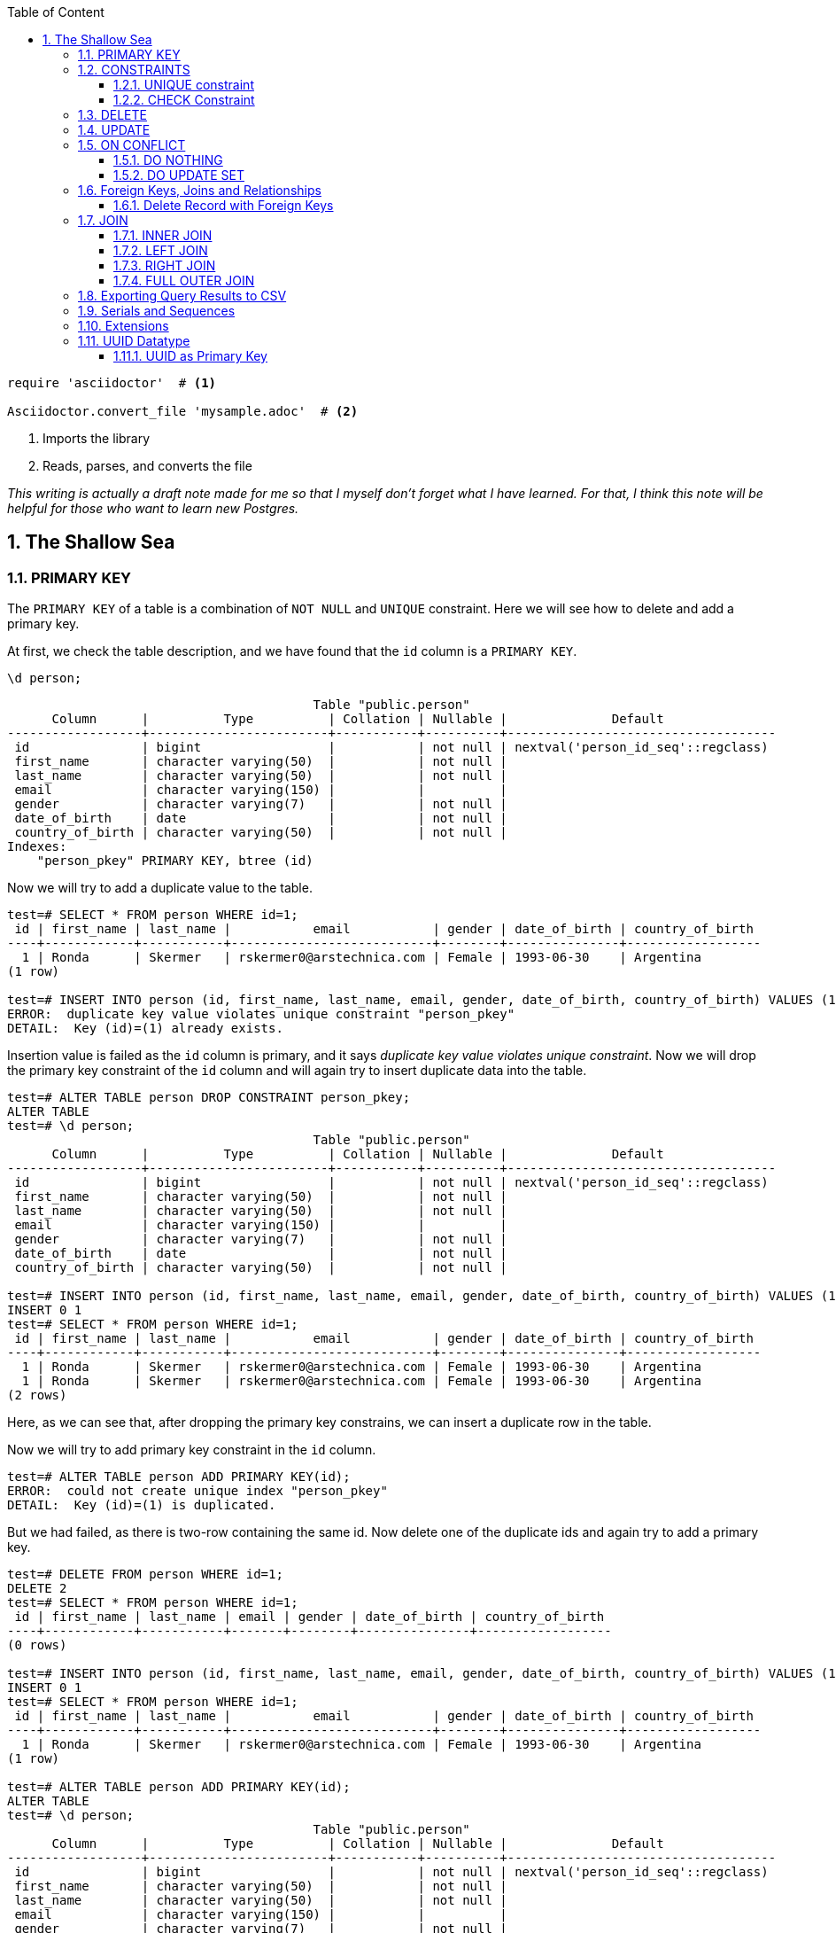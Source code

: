 :Author:    Arafat Hasan
:Email:     <opendoor.arafat[at]gmail[dot]com>
:Date:      12 August, 2020
:Revision:  v1.0
:sectnums:
:imagesdir: ./
:toc: macro
:toc-title: Table of Content 
:toclevels: 3
:doctype: article
:source-highlighter: rouge
:rouge-style: base16.solarized.light
:rogue-css: style
:icons: font



ifdef::env-github[]
++++
<p align="center">
<img align="center" width="250" height="250" alt="PostgreSQL Logo" src="postgres-logo.png">
<p>
<h1 align="center"> PostgreSQL: The Sallow Sea </h1>
<br>
++++
endif::[]

ifndef::env-github[]
endif::[]


toc::[] 

[source,ruby]
----
require 'asciidoctor'  # <1>

Asciidoctor.convert_file 'mysample.adoc'  # <2>
----
<1> Imports the library
<2> Reads, parses, and converts the file

_This writing is actually a draft note made for me so that I myself don’t forget what I have learned. For that, I think this note will be helpful for those who want to learn new Postgres._

== The Shallow Sea

=== PRIMARY KEY
The `PRIMARY KEY` of a table is a combination of `NOT NULL` and `UNIQUE` constraint. 
Here we will see how to delete and add a primary key.


At first, we check the table description, and we have found that the `id` column is a `PRIMARY KEY`.

```
\d person;
```

```
                                         Table "public.person"
      Column      |          Type          | Collation | Nullable |              Default               
------------------+------------------------+-----------+----------+------------------------------------
 id               | bigint                 |           | not null | nextval('person_id_seq'::regclass)
 first_name       | character varying(50)  |           | not null | 
 last_name        | character varying(50)  |           | not null | 
 email            | character varying(150) |           |          | 
 gender           | character varying(7)   |           | not null | 
 date_of_birth    | date                   |           | not null | 
 country_of_birth | character varying(50)  |           | not null | 
Indexes:
    "person_pkey" PRIMARY KEY, btree (id)
    
```

Now we will try to add a duplicate value to the table.

```
test=# SELECT * FROM person WHERE id=1;
 id | first_name | last_name |           email           | gender | date_of_birth | country_of_birth 
----+------------+-----------+---------------------------+--------+---------------+------------------
  1 | Ronda      | Skermer   | rskermer0@arstechnica.com | Female | 1993-06-30    | Argentina
(1 row)

test=# INSERT INTO person (id, first_name, last_name, email, gender, date_of_birth, country_of_birth) VALUES (1, 'Ronda', 'Skermer', 'rskermer0@arstechnica.com', 'Female', '1993-06-30', 'Argentina');
ERROR:  duplicate key value violates unique constraint "person_pkey"
DETAIL:  Key (id)=(1) already exists.
```


Insertion value is failed as the `id` column is primary, and it says _duplicate key value violates unique constraint_. Now we will drop the primary key constraint of the `id` column and will again try to insert duplicate data into the table.

```
test=# ALTER TABLE person DROP CONSTRAINT person_pkey;
ALTER TABLE
test=# \d person;
                                         Table "public.person"
      Column      |          Type          | Collation | Nullable |              Default               
------------------+------------------------+-----------+----------+------------------------------------
 id               | bigint                 |           | not null | nextval('person_id_seq'::regclass)
 first_name       | character varying(50)  |           | not null | 
 last_name        | character varying(50)  |           | not null | 
 email            | character varying(150) |           |          | 
 gender           | character varying(7)   |           | not null | 
 date_of_birth    | date                   |           | not null | 
 country_of_birth | character varying(50)  |           | not null | 

test=# INSERT INTO person (id, first_name, last_name, email, gender, date_of_birth, country_of_birth) VALUES (1, 'Ronda', 'Skermer', 'rskermer0@arstechnica.com', 'Female', '1993-06-30', 'Argentina');
INSERT 0 1
test=# SELECT * FROM person WHERE id=1;
 id | first_name | last_name |           email           | gender | date_of_birth | country_of_birth 
----+------------+-----------+---------------------------+--------+---------------+------------------
  1 | Ronda      | Skermer   | rskermer0@arstechnica.com | Female | 1993-06-30    | Argentina
  1 | Ronda      | Skermer   | rskermer0@arstechnica.com | Female | 1993-06-30    | Argentina
(2 rows)
```

Here, as we can see that, after dropping the primary key constrains, we can insert a duplicate row in the table.

Now we will try to add primary key constraint in the `id` column.	

```
test=# ALTER TABLE person ADD PRIMARY KEY(id);
ERROR:  could not create unique index "person_pkey"
DETAIL:  Key (id)=(1) is duplicated.
```

But we had failed, as there is two-row containing the same id. Now delete one of the duplicate ids and again try to add a primary key.

```
test=# DELETE FROM person WHERE id=1;
DELETE 2
test=# SELECT * FROM person WHERE id=1;
 id | first_name | last_name | email | gender | date_of_birth | country_of_birth 
----+------------+-----------+-------+--------+---------------+------------------
(0 rows)

test=# INSERT INTO person (id, first_name, last_name, email, gender, date_of_birth, country_of_birth) VALUES (1, 'Ronda', 'Skermer', 'rskermer0@arstechnica.com', 'Female', '1993-06-30', 'Argentina');
INSERT 0 1
test=# SELECT * FROM person WHERE id=1;
 id | first_name | last_name |           email           | gender | date_of_birth | country_of_birth 
----+------------+-----------+---------------------------+--------+---------------+------------------
  1 | Ronda      | Skermer   | rskermer0@arstechnica.com | Female | 1993-06-30    | Argentina
(1 row)

test=# ALTER TABLE person ADD PRIMARY KEY(id);
ALTER TABLE
test=# \d person;
                                         Table "public.person"
      Column      |          Type          | Collation | Nullable |              Default               
------------------+------------------------+-----------+----------+------------------------------------
 id               | bigint                 |           | not null | nextval('person_id_seq'::regclass)
 first_name       | character varying(50)  |           | not null | 
 last_name        | character varying(50)  |           | not null | 
 email            | character varying(150) |           |          | 
 gender           | character varying(7)   |           | not null | 
 date_of_birth    | date                   |           | not null | 
 country_of_birth | character varying(50)  |           | not null | 
Indexes:
    "person_pkey" PRIMARY KEY, btree (id)

test=# 

```
Our primary key constraint in the `id` column is back again.


=== CONSTRAINTS
==== UNIQUE constraint
The PostgreSQL `UNIQUE` constraint ensures that the uniqueness of the values entered into a column or a field of a table.

The `UNIQUE` constraint in PostgreSQL can be applied as a column constraint or a group of column constraint or a table constraint.

The `UNIQUE` constraint in PostgreSQL is violated when more than one row for a column or combination of columns which have been used as a unique constraint in a table. Two `NULL` values for a column in different rows are different, and it does not violate the uniqueness of the UNIQUE constraint.

When a `UNIQUE` constraint is adding, an index on a column or group of columns creates automatically.


We are going to add a `UNIQUE CONSTRAINT` in the email field, and after that, we will delete the constraint of the field.

```
test=# ALTER TABLE person ADD CONSTRAINT unique_email_addr UNIQUE(email);
ALTER TABLE
test=# \d person;
                                         Table "public.person"
      Column      |          Type          | Collation | Nullable |              Default               
------------------+------------------------+-----------+----------+------------------------------------
 id               | bigint                 |           | not null | nextval('person_id_seq'::regclass)
 first_name       | character varying(50)  |           | not null | 
 last_name        | character varying(50)  |           | not null | 
 email            | character varying(150) |           |          | 
 gender           | character varying(7)   |           | not null | 
 date_of_birth    | date                   |           | not null | 
 country_of_birth | character varying(50)  |           | not null | 
Indexes:
    "person_pkey" PRIMARY KEY, btree (id)
    "unique_email_addr" UNIQUE CONSTRAINT, btree (email)

test=# ALTER TABLE person DROP CONSTRAINT unique_email_addr;
ALTER TABLE

test=# \d person;
                                         Table "public.person"
      Column      |          Type          | Collation | Nullable |              Default               
------------------+------------------------+-----------+----------+------------------------------------
 id               | bigint                 |           | not null | nextval('person_id_seq'::regclass)
 first_name       | character varying(50)  |           | not null | 
 last_name        | character varying(50)  |           | not null | 
 email            | character varying(150) |           |          | 
 gender           | character varying(7)   |           | not null | 
 date_of_birth    | date                   |           | not null | 
 country_of_birth | character varying(50)  |           | not null | 
Indexes:
    "person_pkey" PRIMARY KEY, btree (id)

```

Again we will add unique constraints in the email field, but without mentioning the name of our constraint, the name of the constraint will be set by Postgres itself automatically.

```
test=# ALTER TABLE person ADD UNIQUE(email);
ALTER TABLE
test=# \d person;
                                         Table "public.person"
      Column      |          Type          | Collation | Nullable |              Default               
------------------+------------------------+-----------+----------+------------------------------------
 id               | bigint                 |           | not null | nextval('person_id_seq'::regclass)
 first_name       | character varying(50)  |           | not null | 
 last_name        | character varying(50)  |           | not null | 
 email            | character varying(150) |           |          | 
 gender           | character varying(7)   |           | not null | 
 date_of_birth    | date                   |           | not null | 
 country_of_birth | character varying(50)  |           | not null | 
Indexes:
    "person_pkey" PRIMARY KEY, btree (id)
    "person_email_key" UNIQUE CONSTRAINT, btree (email)

```

==== CHECK Constraint
The PostgreSQL `CHECK` constraint controls the value of a column(s) being inserted.

PostgreSQL provides the `CHECK` constraint, which allows the user to define a condition that a value entered into a table, has to satisfy before it can be accepted. The `CHECK` constraint consists of the keyword `CHECK`, followed by parenthesized conditions. The attempt will be rejected when update or insert column values that will make the condition false.

The `CHECK` constraint in PostgreSQL can be defined as a separate name.


```
test=# ALTER TABLE person ADD CONSTRAINT gender_constraint CHECK (gender = 'Female' OR gender = 'Male');
ALTER TABLE
test=# \d person;
                                         Table "public.person"
      Column      |          Type          | Collation | Nullable |              Default               
------------------+------------------------+-----------+----------+------------------------------------
 id               | bigint                 |           | not null | nextval('person_id_seq'::regclass)
 first_name       | character varying(50)  |           | not null | 
 last_name        | character varying(50)  |           | not null | 
 email            | character varying(150) |           |          | 
 gender           | character varying(7)   |           | not null | 
 date_of_birth    | date                   |           | not null | 
 country_of_birth | character varying(50)  |           | not null | 
Indexes:
    "person_pkey" PRIMARY KEY, btree (id)
    "person_email_key" UNIQUE CONSTRAINT, btree (email)
Check constraints:
    "gender_constraint" CHECK (gender::text = 'Female'::text OR gender::text = 'Male'::text)

```

=== DELETE
Following is the usage of the PostgreSQL `DELETE` command to delete data of a PostgreSQL table.

```
DELETE FROM table_name ;
```

Where `table_name` is the associated table, executing this command will delete all the rows of the associated table.

```
DELETE FROM table_name WHERE condition;
```

If we don't want to delete all of the rows of a table, but some specific rows which match the "condition", execute the above.


First, try to delete all records from a table.

```
test=# DELETE FROM person;
DELETE 1000
test=# SELECT * FROM person;
 id | first_name | last_name | email | gender | date_of_birth | country_of_birth 
----+------------+-----------+-------+--------+---------------+------------------
(0 rows)

```

There is no record in the `person` table now. For our learning purpose, retrieve data from the SQL file for the table again.

```
test=# \i /path/to/person.sql 
psql:/path/to/person.sql:9: ERROR:  relation "person" already exists
INSERT 0 1
--More--
test=# \d person;
                                         Table "public.person"
      Column      |          Type          | Collation | Nullable |              Default               
------------------+------------------------+-----------+----------+------------------------------------
 id               | bigint                 |           | not null | nextval('person_id_seq'::regclass)
 first_name       | character varying(50)  |           | not null | 
 last_name        | character varying(50)  |           | not null | 
 email            | character varying(150) |           |          | 
 gender           | character varying(7)   |           | not null | 
 date_of_birth    | date                   |           | not null | 
 country_of_birth | character varying(50)  |           | not null | 
Indexes:
    "person_pkey" PRIMARY KEY, btree (id)
    "person_email_key" UNIQUE CONSTRAINT, btree (email)
Check constraints:
    "gender_constraint" CHECK (gender::text = 'Female'::text OR gender::text = 'Male'::text)

test=# SELECT * FROM person LIMIT 10;
  id  | first_name |   last_name   |             email              | gender | date_of_birth | country_of_birth 
------+------------+---------------+--------------------------------+--------+---------------+------------------
 1002 | Ronda      | Skermer       | rskermer0@arstechnica.com      | Female | 1993-06-30    | Argentina
 1003 | Hamid      | Abbett        | habbett1@cbc.ca                | Male   | 1995-08-31    | Ethiopia
 1004 | Francis    | Nickerson     | fnickerson2@mac.com            | Male   | 1998-03-16    | Portugal
 1005 | Erminie    | M'Quharg      | emquharg3@e-recht24.de         | Female | 1999-03-13    | Mozambique
 1006 | Teodoro    | Trimmill      |                                | Male   | 1982-04-30    | China
 1007 | Reilly     | Amesbury      | ramesbury5@businessinsider.com | Male   | 1990-12-31    | China
 1008 | West       | Elphey        |                                | Male   | 2004-03-29    | Indonesia
 1009 | Letta      | Caurah        | lcaurah7@yale.edu              | Female | 1994-09-09    | Indonesia
 1010 | Elset      | Agass         | eagass8@rambler.ru             | Female | 2004-06-26    | China
 1011 | Aurore     | Drillingcourt | adrillingcourt9@cnet.com       | Female | 1977-10-19    | China
(10 rows)
```

Now try to delete a specific row or rows with the matching condition.

```
test=# DELETE FROM person WHERE id = 1002;
DELETE 1
test=# SELECT * FROM person LIMIT 10;
  id  | first_name |   last_name   |             email              | gender | date_of_birth | country_of_birth 
------+------------+---------------+--------------------------------+--------+---------------+------------------
 1003 | Hamid      | Abbett        | habbett1@cbc.ca                | Male   | 1995-08-31    | Ethiopia
 1004 | Francis    | Nickerson     | fnickerson2@mac.com            | Male   | 1998-03-16    | Portugal
 1005 | Erminie    | M'Quharg      | emquharg3@e-recht24.de         | Female | 1999-03-13    | Mozambique
 1006 | Teodoro    | Trimmill      |                                | Male   | 1982-04-30    | China
 1007 | Reilly     | Amesbury      | ramesbury5@businessinsider.com | Male   | 1990-12-31    | China
 1008 | West       | Elphey        |                                | Male   | 2004-03-29    | Indonesia
 1009 | Letta      | Caurah        | lcaurah7@yale.edu              | Female | 1994-09-09    | Indonesia
 1010 | Elset      | Agass         | eagass8@rambler.ru             | Female | 2004-06-26    | China
 1011 | Aurore     | Drillingcourt | adrillingcourt9@cnet.com       | Female | 1977-10-19    | China
 1012 | Ilse       | Goldman       | igoldmana@ihg.com              | Female | 2001-07-31    | Mongolia
(10 rows)

test=# DELETE FROM person WHERE gender='Female' AND country_of_birth='China';
DELETE 94
test=# SELECT * FROM person WHERE gender='Female' AND country_of_birth='China';
 id | first_name | last_name | email | gender | date_of_birth | country_of_birth 
----+------------+-----------+-------+--------+---------------+------------------
(0 rows)

```

For our learning purpose, now we will delete every record from the person table and restore it from our SQL file.

```
test=# DELETE FROM person;
DELETE 905
test=# \i /path/to/person.sql
psql:/path/to/person.sql:9: ERROR:  relation "person" already exists
INSERT 0 1
--More--
```


=== UPDATE
UPDATE command is used to modify existing data of a table. 

```
test=# SELECT * FROM person;
  id  |   first_name   |      last_name      |                  email                  | gender | date_of_birth |         country_of_birth         
------+----------------+---------------------+-----------------------------------------+--------+---------------+----------------------------------
 2002 | Ronda          | Skermer             | rskermer0@arstechnica.com               | Female | 1993-06-30    | Argentina
 2003 | Hamid          | Abbett              | habbett1@cbc.ca                         | Male   | 1995-08-31    | Ethiopia
 2004 | Francis        | Nickerson           | fnickerson2@mac.com                     | Male   | 1998-03-16    | Portugal
 2005 | Erminie        | M'Quharg            | emquharg3@e-recht24.de                  | Female | 1999-03-13    | Mozambique
 2006 | Teodoro        | Trimmill            |                                         | Male   | 1982-04-30    | China
 2007 | Reilly         | Amesbury            | ramesbury5@businessinsider.com          | Male   | 1990-12-31    | China
 2008 | West           | Elphey              |                                         | Male   | 2004-03-29    | Indonesia
--More--

test=# UPDATE person SET email  = 'teodoro@gmail.com' WHERE id = 2006;
UPDATE 1
test=# SELECT * FROM person WHERE id = 2006;
  id  | first_name | last_name |       email       | gender | date_of_birth | country_of_birth 
------+------------+-----------+-------------------+--------+---------------+------------------
 2006 | Teodoro    | Trimmill  | teodoro@gmail.com | Male   | 1982-04-30    | China
(1 row)

test=# UPDATE person SET last_name = 'Trimmil', email = 'teodoro@hotmail.com' WHERE id = 2006;
UPDATE 1
test=# SELECT * FROM person WHERE id = 2006;
  id  | first_name | last_name |        email        | gender | date_of_birth | country_of_birth 
------+------------+-----------+---------------------+--------+---------------+------------------
 2006 | Teodoro    | Trimmil   | teodoro@hotmail.com | Male   | 1982-04-30    | China
(1 row)


```

=== ON CONFLICT
==== DO NOTHING
This means do nothing if the row already exists in the table. It handles duplicate key errors.


First, we try to enter the duplicate record.

~_Command_~
```sql
INSERT INTO person (id, first_name, last_name, gender, email, date_of_birth, country_of_birth)
VALUES (2002, 'Ronda', 'Dante', 'Male', 'dante@hotmaill.com', DATE '1980-03-12', 'Sri Lanka');
```

As expected, an ERROR message is thrown.

~_Output_~
```
ERROR:  duplicate key value violates unique constraint "person_pkey"
DETAIL:  Key (id)=(2002) already exists.
```

Now we try to enter the duplicate record with `ON CONFLICT(id) DO NOTHING` and handle the error.

~_Command_~
```sql
INSERT INTO person (id, first_name, last_name, gender, email, date_of_birth, country_of_birth)
VALUES (2002, 'Ronda', 'Dante', 'Male', 'dante@hotmaill.com', DATE '1980-03-12', 'Sri Lanka')
ON CONFLICT(id) DO NOTHING;
```

The output message is saying `0 0`, which means no insert operation is held.

~_Output_~
```
INSERT 0 0
```

==== DO UPDATE SET
This update some fields in the table.

We will update this record in a way that conflicts with it.

```
test=# SELECT * FROM person WHERE id = 2002;
  id  | first_name | last_name |             email         | gender | date_of_birth | country_of_birth 
------+------------+-----------+---------------------------+--------+---------------+------------------
 2002 | Ronda      | Skermer   | rskermer0@arstechnica.com | Female | 1993-06-30    | Argentina
(1 row)

```

Here `EXCLUDED` refers to the new conflicted record which is trying to be inserted.

~_Command_~
```sql
INSERT INTO person (id, first_name, last_name, gender, email, date_of_birth, country_of_birth)
VALUES (2002, 'Rudi', 'Donte', 'Male', 'donte@hotmaill.com', DATE '1980-03-12', 'Sri Lanka')
ON CONFLICT(id) DO UPDATE SET first_name=EXCLUDED.first_name, last_name=EXCLUDED.last_name, email=EXCLUDED.email;
```

~_Output_~
```
INSERT 0 1
```

Despite the conflict, the updated record is:

```
test=# SELECT * FROM person WHERE id = 2002;
  id  | first_name | last_name |       email        | gender | date_of_birth | country_of_birth 
------+------------+-----------+--------------------+--------+---------------+------------------
 2002 | Rudi       | Donte     | donte@hotmaill.com | Female | 1993-06-30    | Argentina
(1 row)

```


=== Foreign Keys, Joins and Relationships
image:foreign-primary-relations.png[Forign Key, Primary Key and Relations]


Adding relations between tables
We will now drop the previous tables and create new ones with relations.

```
test=# \dt
           List of relations
 Schema |  Name  | Type  |    Owner     
--------+--------+-------+--------------
 public | car    | table | arafat_hasan
 public | person | table | arafat_hasan
(2 rows)

test=# DROP TABLE car;
DROP TABLE
test=# DROP TABLE person;
DROP TABLE
test=# \dt
Did not find any relations.  
test=# \i /path/to/new/file/car-person.sql 
CREATE TABLE
CREATE TABLE
INSERT 0 1
INSERT 0 1
INSERT 0 1
INSERT 0 1
INSERT 0 1
INSERT 0 1
INSERT 0 1
INSERT 0 1
INSERT 0 1
INSERT 0 1
INSERT 0 1
INSERT 0 1
INSERT 0 1
INSERT 0 1
INSERT 0 1
INSERT 0 1
INSERT 0 1
test=# \dt
           List of relations
 Schema |  Name  | Type  |    Owner     
--------+--------+-------+--------------
 public | car    | table | arafat_hasan
 public | person | table | arafat_hasan
(2 rows)

```


Our new SQL file, which is named `car-person.sql` is in bellow:

```sql
CREATE TABLE car (
	id BIGSERIAL NOT NULL PRIMARY KEY,
	make VARCHAR(100) NOT NULL,
	model VARCHAR(100) NOT NULL,
	price NUMERIC(19, 2) NOT NULL
);


CREATE TABLE person (
	id BIGSERIAL NOT NULL PRIMARY KEY,
	first_name VARCHAR(50) NOT NULL,
	last_name VARCHAR(50) NOT NULL,
	email VARCHAR(150),
	gender VARCHAR(7) NOT NULL,
	date_of_birth DATE NOT NULL,
	country_of_birth VARCHAR(50) NOT NULL,
	car_id BIGINT REFERENCES car(id),
	UNIQUE(car_id)
);


INSERT INTO car (make, model, price) VALUES ('Daewoo', 'Leganza', '241058.40');
INSERT INTO car (make, model, price) VALUES ('Mitsubishi', 'Montero', '269595.21');
INSERT INTO car (make, model, price) VALUES ('Kia', 'Rio', '245275.16');
INSERT INTO car (make, model, price) VALUES ('Jaguar', 'X-Type', '41665.96');
INSERT INTO car (make, model, price) VALUES ('Lincoln', 'Mark VIII', '163843.38');
INSERT INTO car (make, model, price) VALUES ('GMC', 'Rally Wagon 3500', '231169.05');
INSERT INTO car (make, model, price) VALUES ('Cadillac', 'Escalade ESV', '279951.34');


INSERT INTO person (first_name, last_name, email, gender, date_of_birth, country_of_birth) VALUES ('Hamid', 'Abbett', 'habbett1@cbc.ca', 'Male', '1995-08-31', 'Ethiopia');
INSERT INTO person (first_name, last_name, email, gender, date_of_birth, country_of_birth) VALUES ('Francis', 'Nickerson', 'fnickerson2@mac.com', 'Male', '1998-03-16', 'Portugal');
INSERT INTO person (first_name, last_name, email, gender, date_of_birth, country_of_birth) VALUES ('Erminie', 'M''Quharg', 'emquharg3@e-recht24.de', 'Female', '1999-03-13', 'Mozambique');
INSERT INTO person (first_name, last_name, email, gender, date_of_birth, country_of_birth) VALUES ('Teodoro', 'Trimmill', null, 'Male', '1982-04-30', 'China');
INSERT INTO person (first_name, last_name, email, gender, date_of_birth, country_of_birth) VALUES ('Reilly', 'Amesbury', 'ramesbury5@businessinsider.com', 'Male', '1990-12-31', 'China');
INSERT INTO person (first_name, last_name, email, gender, date_of_birth, country_of_birth) VALUES ('West', 'Elphey', null, 'Male', '2004-03-29', 'Indonesia');
INSERT INTO person (first_name, last_name, email, gender, date_of_birth, country_of_birth) VALUES ('Letta', 'Caurah', 'lcaurah7@yale.edu', 'Female', '1994-09-09', 'Indonesia');
INSERT INTO person (first_name, last_name, email, gender, date_of_birth, country_of_birth) VALUES ('Elset', 'Agass', 'eagass8@rambler.ru', 'Female', '2004-06-26', 'China');
INSERT INTO person (first_name, last_name, email, gender, date_of_birth, country_of_birth) VALUES ('Aurore', 'Drillingcourt', 'adrillingcourt9@cnet.com', 'Female', '1977-10-19', 'China');
INSERT INTO person (first_name, last_name, email, gender, date_of_birth, country_of_birth) VALUES ('Ilse', 'Goldman', 'igoldmana@ihg.com', 'Female', '2001-07-31', 'Mongolia');

```


Let's take a look at the two new tables to see what's inside.

```
test=# SELECT * FROM person;
 id | first_name |   last_name   |             email              | gender | date_of_birth | country_of_birth | car_id 
----+------------+---------------+--------------------------------+--------+---------------+------------------+--------
  1 | Hamid      | Abbett        | habbett1@cbc.ca                | Male   | 1995-08-31    | Ethiopia         |       
  2 | Francis    | Nickerson     | fnickerson2@mac.com            | Male   | 1998-03-16    | Portugal         |       
  3 | Erminie    | M'Quharg      | emquharg3@e-recht24.de         | Female | 1999-03-13    | Mozambique       |       
  4 | Teodoro    | Trimmill      |                                | Male   | 1982-04-30    | China            |       
  5 | Reilly     | Amesbury      | ramesbury5@businessinsider.com | Male   | 1990-12-31    | China            |       
  6 | West       | Elphey        |                                | Male   | 2004-03-29    | Indonesia        |       
  7 | Letta      | Caurah        | lcaurah7@yale.edu              | Female | 1994-09-09    | Indonesia        |       
  8 | Elset      | Agass         | eagass8@rambler.ru             | Female | 2004-06-26    | China            |       
  9 | Aurore     | Drillingcourt | adrillingcourt9@cnet.com       | Female | 1977-10-19    | China            |       
 10 | Ilse       | Goldman       | igoldmana@ihg.com              | Female | 2001-07-31    | Mongolia         |       
(10 rows)

test=# SELECT * FROM car;
 id |    make    |      model       |   price   
----+------------+------------------+-----------
  1 | Daewoo     | Leganza          | 241058.40
  2 | Mitsubishi | Montero          | 269595.21
  3 | Kia        | Rio              | 245275.16
  4 | Jaguar     | X-Type           |  41665.96
  5 | Lincoln    | Mark VIII        | 163843.38
  6 | GMC        | Rally Wagon 3500 | 231169.05
  7 | Cadillac   | Escalade ESV     | 279951.34
(7 rows)

```


As expected, there is no value in the `car_id` column in `person` as we did not insert any value there.

As can be seen below, we have set the foreign key correctly, and it has a UNIQUE constraint and `car_id` referencing to `car.id`.

```
test=# \d person;
                                         Table "public.person"
      Column      |          Type          | Collation | Nullable |              Default               
------------------+------------------------+-----------+----------+------------------------------------
 id               | bigint                 |           | not null | nextval('person_id_seq'::regclass)
 first_name       | character varying(50)  |           | not null | 
 last_name        | character varying(50)  |           | not null | 
 email            | character varying(150) |           |          | 
 gender           | character varying(7)   |           | not null | 
 date_of_birth    | date                   |           | not null | 
 country_of_birth | character varying(50)  |           | not null | 
 car_id           | bigint                 |           |          | 
Indexes:
    "person_pkey" PRIMARY KEY, btree (id)
    "person_car_id_key" UNIQUE CONSTRAINT, btree (car_id)
Foreign-key constraints:
    "person_car_id_fkey" FOREIGN KEY (car_id) REFERENCES car(id)


```


Let's assign the Mitsubishi, which ID is 2 from the car table to Hamid Abbett of the person table which ID is 1.

```
test=# UPDATE person SET car_id = 2 WHERE id = 1;
UPDATE 1
test=# SELECT * FROM person;
 id | first_name |   last_name   |             email              | gender | date_of_birth | country_of_birth | car_id 
----+------------+---------------+--------------------------------+--------+---------------+------------------+--------
  2 | Francis    | Nickerson     | fnickerson2@mac.com            | Male   | 1998-03-16    | Portugal         |       
  3 | Erminie    | M'Quharg      | emquharg3@e-recht24.de         | Female | 1999-03-13    | Mozambique       |       
  4 | Teodoro    | Trimmill      |                                | Male   | 1982-04-30    | China            |       
  5 | Reilly     | Amesbury      | ramesbury5@businessinsider.com | Male   | 1990-12-31    | China            |       
  6 | West       | Elphey        |                                | Male   | 2004-03-29    | Indonesia        |       
  7 | Letta      | Caurah        | lcaurah7@yale.edu              | Female | 1994-09-09    | Indonesia        |       
  8 | Elset      | Agass         | eagass8@rambler.ru             | Female | 2004-06-26    | China            |       
  9 | Aurore     | Drillingcourt | adrillingcourt9@cnet.com       | Female | 1977-10-19    | China            |       
 10 | Ilse       | Goldman       | igoldmana@ihg.com              | Female | 2001-07-31    | Mongolia         |       
  1 | Hamid      | Abbett        | habbett1@cbc.ca                | Male   | 1995-08-31    | Ethiopia         |      2
(10 rows)

```

Let's also add a car to Francis Nickerson.

```
UPDATE person SET car_id = 1 WHERE id = 2;
```

Let's try to give one car to two people and see what happens.

```
test=# UPDATE person SET car_id = 1 WHERE id = 3;
ERROR:  duplicate key value violates unique constraint "person_car_id_key"
DETAIL:  Key (car_id)=(1) already exists.
```

Okay, now assign other cars to specific persons. This is the final table.

```
 id | first_name |   last_name   |             email              | gender | date_of_birth | country_of_birth | car_id 
----+------------+---------------+--------------------------------+--------+---------------+------------------+--------
  5 | Reilly     | Amesbury      | ramesbury5@businessinsider.com | Male   | 1990-12-31    | China            |       
  9 | Aurore     | Drillingcourt | adrillingcourt9@cnet.com       | Female | 1977-10-19    | China            |       
 10 | Ilse       | Goldman       | igoldmana@ihg.com              | Female | 2001-07-31    | Mongolia         |       
  1 | Hamid      | Abbett        | habbett1@cbc.ca                | Male   | 1995-08-31    | Ethiopia         |      2
  2 | Francis    | Nickerson     | fnickerson2@mac.com            | Male   | 1998-03-16    | Portugal         |      1
  3 | Erminie    | M'Quharg      | emquharg3@e-recht24.de         | Female | 1999-03-13    | Mozambique       |      7
  4 | Teodoro    | Trimmill      |                                | Male   | 1982-04-30    | China            |      5
  8 | Elset      | Agass         | eagass8@rambler.ru             | Female | 2004-06-26    | China            |      4
  7 | Letta      | Caurah        | lcaurah7@yale.edu              | Female | 1994-09-09    | Indonesia        |      6
  6 | West       | Elphey        |                                | Male   | 2004-03-29    | Indonesia        |      3
(10 rows)

```

==== Delete Record with Foreign Keys


```
test=# DELETE FROM car WHERE id = 7;
ERROR:  update or delete on table "car" violates foreign key constraint "person_car_id_fkey" on table "person"
DETAIL:  Key (id)=(7) is still referenced from table "person".
test=# DELETE FROM person WHERE id = 3;
DELETE 1
test=# SELECT * FROM person;
 id | first_name |   last_name   |             email              | gender | date_of_birth | country_of_birth | car_id 
----+------------+---------------+--------------------------------+--------+---------------+------------------+--------
  5 | Reilly     | Amesbury      | ramesbury5@businessinsider.com | Male   | 1990-12-31    | China            |       
  9 | Aurore     | Drillingcourt | adrillingcourt9@cnet.com       | Female | 1977-10-19    | China            |       
 10 | Ilse       | Goldman       | igoldmana@ihg.com              | Female | 2001-07-31    | Mongolia         |       
  1 | Hamid      | Abbett        | habbett1@cbc.ca                | Male   | 1995-08-31    | Ethiopia         |      2
  2 | Francis    | Nickerson     | fnickerson2@mac.com            | Male   | 1998-03-16    | Portugal         |      1
  4 | Teodoro    | Trimmill      |                                | Male   | 1982-04-30    | China            |      5
  8 | Elset      | Agass         | eagass8@rambler.ru             | Female | 2004-06-26    | China            |      4
  7 | Letta      | Caurah        | lcaurah7@yale.edu              | Female | 1994-09-09    | Indonesia        |      6
  6 | West       | Elphey        |                                | Male   | 2004-03-29    | Indonesia        |      3
(9 rows)
```

It turns out that we can't delete a record which is assigned with the `person` table from the `car` table, but we can delete any record from the `person` table. This is because there is a relation from the `person` table to the `car` table.

To delete a record from the `car` table, we have to delete the corresponding record in the `person` table or set the `car_id` of that record to NULL.





=== JOIN
A JOIN clause is used to combine rows from two or more tables, based on a related column between them.

==== INNER JOIN

The INNER JOIN keyword selects records that have matching values in both tables.

The INNER JOIN creates a new result table by combining column values of two tables (table1 and table2) based upon the join-predicate. The query compares each row of table1 with each row of table2 to find all pairs of rows which satisfy the join-predicate. When the join-predicate is satisfied, column values for each matched pair of rows of A and B are combined into a result row.

```sql
SELECT column_name(s)
FROM table1
INNER JOIN table2
ON table1.column_name = table2.column_name;
```

image:inner-join.gif[INNER JOIN]


Now let's join our tables based on foreign keys.

~_Command_~
```sql
SELECT * FROM person
JOIN car ON person.car_id = car.id;
```

~_Output_~
```
 id | first_name | last_name |         email          | gender | date_of_birth | country_of_birth | car_id | id |    make    |      model       |   price   
----+------------+-----------+------------------------+--------+---------------+------------------+--------+----+------------+------------------+-----------
  2 | Francis    | Nickerson | fnickerson2@mac.com    | Male   | 1998-03-16    | Portugal         |      1 |  1 | Daewoo     | Leganza          | 241058.40
  1 | Hamid      | Abbett    | habbett1@cbc.ca        | Male   | 1995-08-31    | Ethiopia         |      2 |  2 | Mitsubishi | Montero          | 269595.21
  6 | West       | Elphey    |                        | Male   | 2004-03-29    | Indonesia        |      3 |  3 | Kia        | Rio              | 245275.16
  8 | Elset      | Agass     | eagass8@rambler.ru     | Female | 2004-06-26    | China            |      4 |  4 | Jaguar     | X-Type           |  41665.96
  4 | Teodoro    | Trimmill  |                        | Male   | 1982-04-30    | China            |      5 |  5 | Lincoln    | Mark VIII        | 163843.38
  7 | Letta      | Caurah    | lcaurah7@yale.edu      | Female | 1994-09-09    | Indonesia        |      6 |  6 | GMC        | Rally Wagon 3500 | 231169.05
  3 | Erminie    | M'Quharg  | emquharg3@e-recht24.de | Female | 1999-03-13    | Mozambique       |      7 |  7 | Cadillac   | Escalade ESV     | 279951.34
(7 rows)

```

~_Command_~
```sql
SELECT person.first_name, person.last_name, car.make, car.model, car.price
FROM person
JOIN car ON person.car_id = car.id;
```

~_Output_~
```
 first_name | last_name |    make    |      model       |   price   
------------+-----------+------------+------------------+-----------
 Francis    | Nickerson | Daewoo     | Leganza          | 241058.40
 Hamid      | Abbett    | Mitsubishi | Montero          | 269595.21
 West       | Elphey    | Kia        | Rio              | 245275.16
 Elset      | Agass     | Jaguar     | X-Type           |  41665.96
 Teodoro    | Trimmill  | Lincoln    | Mark VIII        | 163843.38
 Letta      | Caurah    | GMC        | Rally Wagon 3500 | 231169.05
 Erminie    | M'Quharg  | Cadillac   | Escalade ESV     | 279951.34
(7 rows)

```

==== LEFT JOIN

The LEFT JOIN keyword returns all records from the left table (table1), and the matched records from the right table (table2). The result is NULL from the right side, if there is no match.

image:left-join.gif[LEFT JOIN]

~_Command_~
```sql
SELECT person.first_name, person.last_name, car.make, car.model, car.price
FROM person
LEFT JOIN car ON person.car_id = car.id;

```

~_Output_~
```
 first_name |   last_name   |    make    |      model       |   price   
------------+---------------+------------+------------------+-----------
 Francis    | Nickerson     | Daewoo     | Leganza          | 241058.40
 Hamid      | Abbett        | Mitsubishi | Montero          | 269595.21
 West       | Elphey        | Kia        | Rio              | 245275.16
 Elset      | Agass         | Jaguar     | X-Type           |  41665.96
 Teodoro    | Trimmill      | Lincoln    | Mark VIII        | 163843.38
 Letta      | Caurah        | GMC        | Rally Wagon 3500 | 231169.05
 Erminie    | M'Quharg      | Cadillac   | Escalade ESV     | 279951.34
 Ilse       | Goldman       |            |                  |          
 Aurore     | Drillingcourt |            |                  |          
 Reilly     | Amesbury      |            |                  |          
(10 rows)

```


==== RIGHT JOIN
The RIGHT JOIN keyword returns all records from the right table (table2), and the matched records from the left table (table1). The result is NULL from the left side, when there is no match.


image:right-join.gif[RIGHT JOIN]



==== FULL OUTER JOIN
The FULL OUTER JOIN keyword returns all records when there are a match in left (table1) or right (table2) table records.

Note: FULL OUTER JOIN can potentially return very large result-sets!

FULL OUTER JOIN and FULL JOIN are the same.

image:full-outer-join.gif[FULL OUTER JOIN]


=== Exporting Query Results to CSV


By typing `\?` and check the help. In the Input/Output section, it says that `\copy ...    perform SQL COPY with data stream to the client host`.


We will save this query to a CSV file.

```
test=# SELECT person.first_name, person.last_name, car.make, car.model, car.price
FROM person
LEFT JOIN car ON person.car_id = car.id;
 first_name |   last_name   |    make    |      model       |   price   
------------+---------------+------------+------------------+-----------
 Francis    | Nickerson     | Daewoo     | Leganza          | 241058.40
 Hamid      | Abbett        | Mitsubishi | Montero          | 269595.21
 West       | Elphey        | Kia        | Rio              | 245275.16
 Elset      | Agass         | Jaguar     | X-Type           |  41665.96
 Teodoro    | Trimmill      | Lincoln    | Mark VIII        | 163843.38
 Letta      | Caurah        | GMC        | Rally Wagon 3500 | 231169.05
 Ilse       | Goldman       |            |                  |          
 Aurore     | Drillingcourt |            |                  |          
 Reilly     | Amesbury      |            |                  |          
(9 rows)

```


~_Command_~
```sql
\copy (SELECT person.first_name, person.last_name, car.make, car.model, car.price FROM person LEFT JOIN car ON car.id = person.car_id) TO '/home/arafat_hasan/Downloads/results.csv' DELIMITER ',' CSV HEADER

```
~_Output_~
```
COPY 9

```
The query is stored in the CSV file.



=== Serials and Sequences
```
test=# \d person;
                                         Table "public.person"
      Column      |          Type          | Collation | Nullable |              Default               
------------------+------------------------+-----------+----------+------------------------------------
 id               | bigint                 |           | not null | nextval('person_id_seq'::regclass)
 first_name       | character varying(50)  |           | not null | 
 last_name        | character varying(50)  |           | not null | 
 email            | character varying(150) |           |          | 
 gender           | character varying(7)   |           | not null | 
 date_of_birth    | date                   |           | not null | 
 country_of_birth | character varying(50)  |           | not null | 
 car_id           | bigint                 |           |          | 
Indexes:
    "person_pkey" PRIMARY KEY, btree (id)
    "person_car_id_key" UNIQUE CONSTRAINT, btree (car_id)
Foreign-key constraints:
    "person_car_id_fkey" FOREIGN KEY (car_id) REFERENCES car(id)

test=# SELECT * FROM person_id_seq ;
 last_value | log_cnt | is_called 
------------+---------+-----------
         10 |      23 | t
(1 row)

test=# SELECT nextval('person_id_seq'::regclass);
 nextval 
---------
      11
(1 row)

test=# SELECT nextval('person_id_seq'::regclass);
 nextval 
---------
      12
(1 row)

test=# SELECT * FROM person_id_seq ;
 last_value | log_cnt | is_called 
------------+---------+-----------
         12 |      32 | t
(1 row)

test=# ALTER SEQUENCE person_id_seq RESTART WITH 10;
ALTER SEQUENCE
test=# SELECT * FROM person_id_seq ;
 last_value | log_cnt | is_called 
------------+---------+-----------
         10 |       0 | f
(1 row)

```



=== Extensions

Simply extensions are functions that can add extra functionality to the database.

List of available extensions

```
test=# SELECT * FROM pg_available_extensions;
  name   | default_version | installed_version |           comment            
---------+-----------------+-------------------+------------------------------
 plpgsql | 1.0             | 1.0               | PL/pgSQL procedural language
(1 row)

```

=== UUID Datatype

From wikipedia:
[quote]
____
A universally unique identifier (UUID) is a 128-bit number used to identify information in computer systems. The term globally unique identifier (GUID) is also used, typically in software created by Microsoft.

When generated according to the standard methods, UUIDs are, for practical purposes, unique. Their uniqueness does not depend on a central registration authority or coordination between the parties generating them, unlike most other numbering schemes. While the probability that a UUID will be duplicated is not zero, it is close enough to zero to be negligible. 
____


We have to add the uuid-ossp extension:
```
CREATE EXTENSION "uuid-ossp";
```

List of a available functions:

```
\df
```

Now we have to invoke the function:
```
SELECT uuid_generate_v4();
```

```
ANLONGUUID
```

==== UUID as Primary Key

Drop `person` and `car` table and create another ones as below.


```sql
CREATE TABLE car (
	car_uid UUID NOT NULL PRIMARY KEY,
	make VARCHAR(100) NOT NULL,
	model VARCHAR(100) NOT NULL,
	price NUMERIC(19, 2) NOT NULL
);


CREATE TABLE person (
	person_uid UUID NOT NULL PRIMARY KEY,
	first_name VARCHAR(50) NOT NULL,
	last_name VARCHAR(50) NOT NULL,
	email VARCHAR(150),
	gender VARCHAR(7) NOT NULL,
	date_of_birth DATE NOT NULL,
	country_of_birth VARCHAR(50) NOT NULL,
	car_uid UUID REFERENCES car(car_uid),
	UNIQUE(car_uid),
	UNIQUE(email)
);



INSERT INTO car (car_uid, make, model, price) 
VALUES (uuid_generate_v4(), uuid_generate_v4(), 'Mitsubishi', 'Montero', '269595.21');

INSERT INTO car (car_uid, make, model, price) 
VALUES (uuid_generate_v4(), uuid_generate_v4(), 'Kia', 'Rio', '245275.16');

INSERT INTO car (car_uid, make, model, price) 
VALUES (uuid_generate_v4(), uuid_generate_v4(), 'Jaguar', 'X-Type', '41665.96');

INSERT INTO car (car_uid, make, model, price) 
VALUES (uuid_generate_v4(), uuid_generate_v4(), 'Lincoln', 'Mark VIII', '163843.38');




INSERT INTO person (person_uid, first_name, last_name, email, gender, date_of_birth, country_of_birth) 
VALUES (uuid_generate_v4(), uuid_generate_v4(), 'Hamid', 'Abbett', 'habbett1@cbc.ca', 'Male', '1995-08-31', 'Ethiopia');

INSERT INTO person (person_uid, first_name, last_name, email, gender, date_of_birth, country_of_birth) 
VALUES (uuid_generate_v4(), uuid_generate_v4(), 'Francis', 'Nickerson', 'fnickerson2@mac.com', 'Male', '1998-03-16', 'Portugal');

INSERT INTO person (person_uid, first_name, last_name, email, gender, date_of_birth, country_of_birth) 
VALUES (uuid_generate_v4(), uuid_generate_v4(), 'Erminie', 'M''Quharg', 'emquharg3@e-recht24.de', 'Female', '1999-03-13', 'Mozambique');

INSERT INTO person (person_uid, first_name, last_name, email, gender, date_of_birth, country_of_birth) 
VALUES (uuid_generate_v4(), uuid_generate_v4(), 'Teodoro', 'Trimmill', null, 'Male', '1982-04-30', 'China');

INSERT INTO person (person_uid, first_name, last_name, email, gender, date_of_birth, country_of_birth) 
VALUES (uuid_generate_v4(), uuid_generate_v4(), 'Reilly', 'Amesbury', 'ramesbury5@businessinsider.com', 'Male', '1990-12-31', 'China');

INSERT INTO person (person_uid, first_name, last_name, email, gender, date_of_birth, country_of_birth) 
VALUES (uuid_generate_v4(), uuid_generate_v4(), 'West', 'Elphey', null, 'Male', '2004-03-29', 'Indonesia');

INSERT INTO person (person_uid, first_name, last_name, email, gender, date_of_birth, country_of_birth) 
VALUES (uuid_generate_v4(), uuid_generate_v4(), 'Letta', 'Caurah', 'lcaurah7@yale.edu', 'Female', '1994-09-09', 'Indonesia');

```

